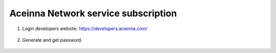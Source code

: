 Aceinna Network service subscription
====================================

1. Login developers website. https://developers.aceinna.com/

 .. image:: ../media/ntrip_1.png

2. Generate and get password.

 .. image:: ../media/ntrip_2.png
 .. image:: ../media/ntrip_3.png
 .. image:: ../media/ntrip_4.png
 .. image:: ../media/ntrip_5.png
 .. image:: ../media/ntrip_6.png
 .. image:: ../media/ntrip_7.png
